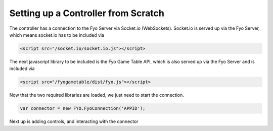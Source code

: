 Setting up a Controller from Scratch
===================

The controller has a connection to the Fyo Server via Socket.io (WebSockets). Socket.io is served up via the Fyo Server, which means socket.io has to be included via

.. code-block:: html

	<script src="/socket.io/socket.io.js"></script>

The next javascript library to be included is the Fyo Game Table API, which is also served up via the Fyo Server and is included via

.. code-block:: html

	<script src="/fyogametable/dist/fyo.js"></script>

Now that the two required libraries are loaded, we just need to start the connection.

.. code-block:: javascript

	var connector = new FYO.FyoConnection('APPID');

Next up is adding controls, and interacting with the connector